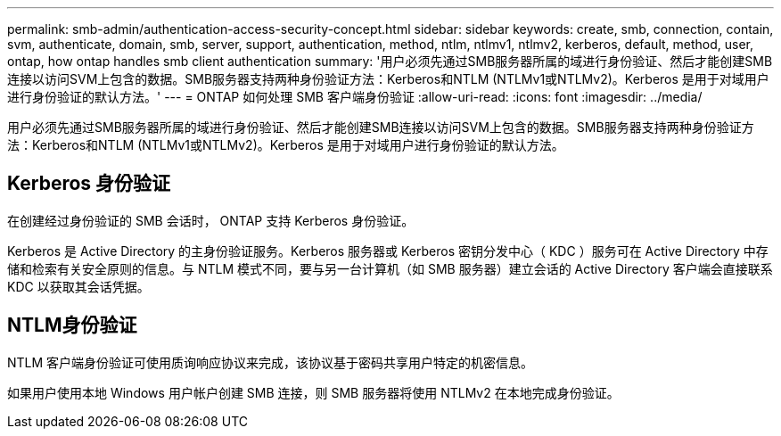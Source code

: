 ---
permalink: smb-admin/authentication-access-security-concept.html 
sidebar: sidebar 
keywords: create, smb, connection, contain, svm, authenticate, domain, smb, server, support, authentication, method, ntlm, ntlmv1, ntlmv2, kerberos, default, method, user, ontap, how ontap handles smb client authentication 
summary: '用户必须先通过SMB服务器所属的域进行身份验证、然后才能创建SMB连接以访问SVM上包含的数据。SMB服务器支持两种身份验证方法：Kerberos和NTLM (NTLMv1或NTLMv2)。Kerberos 是用于对域用户进行身份验证的默认方法。' 
---
= ONTAP 如何处理 SMB 客户端身份验证
:allow-uri-read: 
:icons: font
:imagesdir: ../media/


[role="lead"]
用户必须先通过SMB服务器所属的域进行身份验证、然后才能创建SMB连接以访问SVM上包含的数据。SMB服务器支持两种身份验证方法：Kerberos和NTLM (NTLMv1或NTLMv2)。Kerberos 是用于对域用户进行身份验证的默认方法。



== Kerberos 身份验证

在创建经过身份验证的 SMB 会话时， ONTAP 支持 Kerberos 身份验证。

Kerberos 是 Active Directory 的主身份验证服务。Kerberos 服务器或 Kerberos 密钥分发中心（ KDC ）服务可在 Active Directory 中存储和检索有关安全原则的信息。与 NTLM 模式不同，要与另一台计算机（如 SMB 服务器）建立会话的 Active Directory 客户端会直接联系 KDC 以获取其会话凭据。



== NTLM身份验证

NTLM 客户端身份验证可使用质询响应协议来完成，该协议基于密码共享用户特定的机密信息。

如果用户使用本地 Windows 用户帐户创建 SMB 连接，则 SMB 服务器将使用 NTLMv2 在本地完成身份验证。
